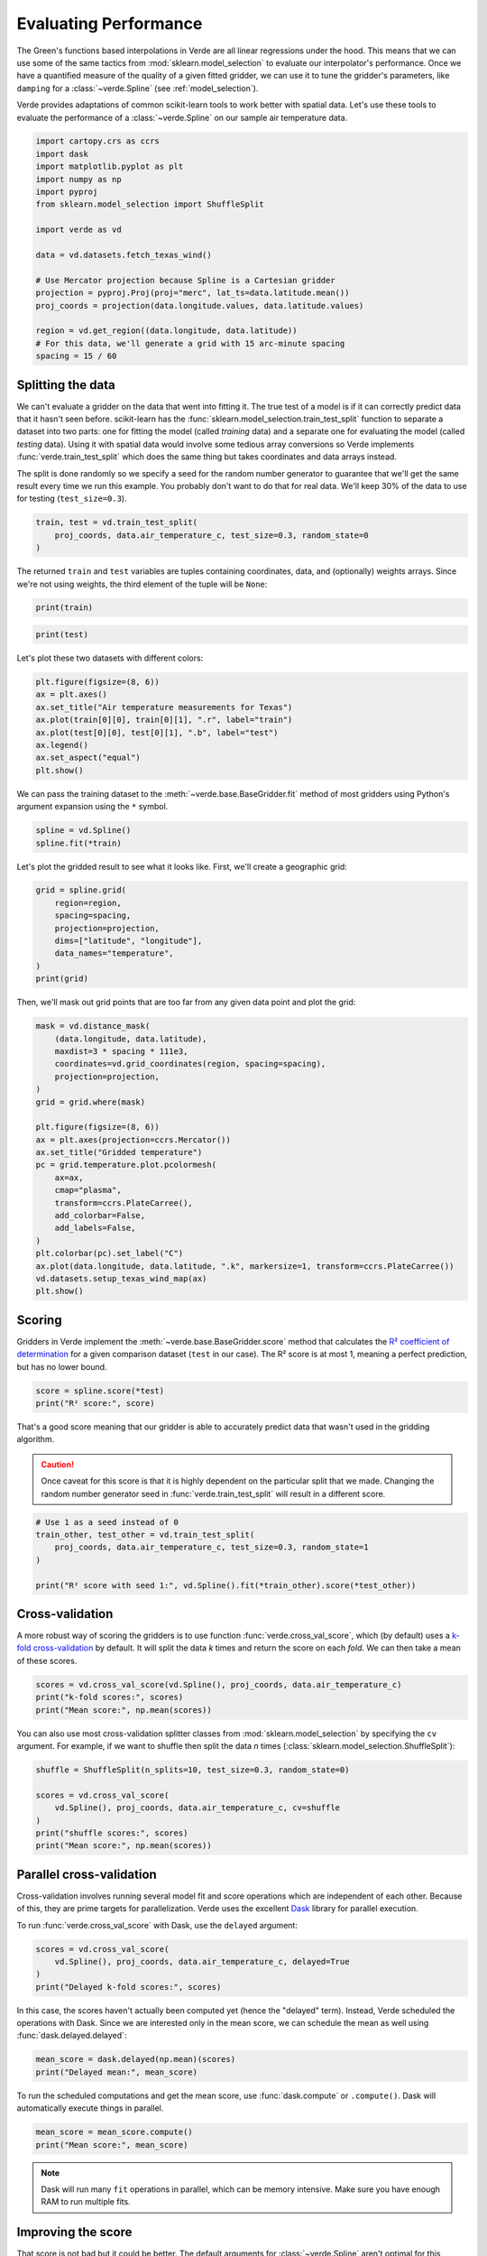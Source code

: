 
.. DO NOT EDIT.
.. THIS FILE WAS AUTOMATICALLY GENERATED BY SPHINX-GALLERY.
.. TO MAKE CHANGES, EDIT THE SOURCE PYTHON FILE:
.. "tutorials/model_evaluation.py"
.. LINE NUMBERS ARE GIVEN BELOW.

.. only:: html

    .. note::
        :class: sphx-glr-download-link-note

        :ref:`Go to the end <sphx_glr_download_tutorials_model_evaluation.py>`
        to download the full example code

.. rst-class:: sphx-glr-example-title

.. _sphx_glr_tutorials_model_evaluation.py:


.. _model_evaluation:

Evaluating Performance
======================

The Green's functions based interpolations in Verde are all linear regressions
under the hood. This means that we can use some of the same tactics from
:mod:`sklearn.model_selection` to evaluate our interpolator's performance. Once
we have a quantified measure of the quality of a given fitted gridder, we can
use it to tune the gridder's parameters, like ``damping`` for a
:class:`~verde.Spline` (see :ref:`model_selection`).

Verde provides adaptations of common scikit-learn tools to work better with
spatial data. Let's use these tools to evaluate the performance of a
:class:`~verde.Spline` on our sample air temperature data.

.. GENERATED FROM PYTHON SOURCE LINES 24-43

.. code-block:: Python

    import cartopy.crs as ccrs
    import dask
    import matplotlib.pyplot as plt
    import numpy as np
    import pyproj
    from sklearn.model_selection import ShuffleSplit

    import verde as vd

    data = vd.datasets.fetch_texas_wind()

    # Use Mercator projection because Spline is a Cartesian gridder
    projection = pyproj.Proj(proj="merc", lat_ts=data.latitude.mean())
    proj_coords = projection(data.longitude.values, data.latitude.values)

    region = vd.get_region((data.longitude, data.latitude))
    # For this data, we'll generate a grid with 15 arc-minute spacing
    spacing = 15 / 60








.. GENERATED FROM PYTHON SOURCE LINES 44-60

Splitting the data
------------------

We can't evaluate a gridder on the data that went into fitting it. The true
test of a model is if it can correctly predict data that it hasn't seen
before. scikit-learn has the :func:`sklearn.model_selection.train_test_split`
function to separate a dataset into two parts: one for fitting the model
(called *training* data) and a separate one for evaluating the model (called
*testing* data). Using it with spatial data would involve some tedious array
conversions so Verde implements :func:`verde.train_test_split` which does the
same thing but takes coordinates and data arrays instead.

The split is done randomly so we specify a seed for the random number
generator to guarantee that we'll get the same result every time we run this
example. You probably don't want to do that for real data. We'll keep 30% of
the data to use for testing (``test_size=0.3``).

.. GENERATED FROM PYTHON SOURCE LINES 60-65

.. code-block:: Python


    train, test = vd.train_test_split(
        proj_coords, data.air_temperature_c, test_size=0.3, random_state=0
    )








.. GENERATED FROM PYTHON SOURCE LINES 66-69

The returned ``train`` and ``test`` variables are tuples containing
coordinates, data, and (optionally) weights arrays. Since we're not using
weights, the third element of the tuple will be ``None``:

.. GENERATED FROM PYTHON SOURCE LINES 69-72

.. code-block:: Python

    print(train)






.. rst-class:: sphx-glr-script-out

 .. code-block:: none

    ((array([ -9471409.04145469,  -9242651.69892226,  -9518618.69368063,
            -9226352.10603726,  -9196090.97662381,  -9211980.21676048,
            -9111443.79343314,  -9285738.73749109,  -9261270.26198931,
            -9322307.84752338,  -9449918.0091497 ,  -9210462.86590059,
            -9437254.33247619,  -9336002.17761117,  -9770852.03064925,
            -9286998.42499748,  -9121969.81858082,  -9225655.46067393,
            -9784479.55912689,  -9724577.60096593,  -9119011.46155829,
            -9366406.45333221,  -9104334.19349208,  -9468488.85678097,
            -9512730.60889723,  -9752004.43349022,  -9474730.03578958,
            -9295711.26358295,  -9407680.3053389 ,  -9409483.94881389,
            -9113314.23851832,  -9581641.24134595,  -9051780.41245142,
            -9151620.1904154 ,  -9526253.16341599,  -9370920.33356321,
            -9422548.43514848,  -9363887.07831951,  -9926719.2733836 ,
            -9263865.98169933, -10151535.32091524,  -9105488.90703955,
            -9399024.72527645,  -9275584.89274308,  -9287132.02821771,
            -9254036.60191507,  -9356519.81502484,  -9300826.35830558,
            -9088836.21992941,  -9329331.55967991,  -9705882.69320157,
            -9544881.26957023,  -9339151.39637705,  -9260420.92723128,
            -9092882.48888909,  -9202923.82703691,  -9252023.01052236,
            -9250143.02235004,  -9110031.41653214,  -9210586.92603379,
            -9192082.88001273,  -9144987.74483283,  -9265793.68530754,
            -9038200.59940965,  -9241182.06349818,  -9289031.10256449,
            -9405189.55958775,  -9354792.51624734,  -9330810.73819114,
            -9321372.62498082,  -9228556.55917334,  -9199536.03109192,
            -9278581.42211417,  -9229978.47916156,  -9319244.51654206,
            -9297171.35591977,  -9275775.75448643,  -9559682.59776963,
            -9197073.91460223,  -9491697.64477644,  -9185221.40033809,
            -9486172.19730542,  -9098512.91031894,  -9357970.36427462,
            -9348971.2330741 ,  -9415391.11977161,  -9570580.80331691,
            -9298450.12960044,  -9786178.22864295,  -9638164.94664898,
            -9374995.23178449,  -9135062.93417687,  -9363782.10436067,
            -9061161.26713871,  -9641390.51011218,  -9244388.54078699,
            -9743587.43060695,  -9128583.17798902,  -9688294.78354872,
            -9878049.52882075,  -9261222.54655341,  -9959308.91606633,
            -9374995.23178449,  -9324979.91193077, -10002090.57584577,
            -9291378.70200816,  -9717038.56210237,  -9108943.50459486,
            -9187130.01777196,  -9178474.43770947,  -9821430.39264604,
            -9676089.17505937,  -9590325.45066986,  -9334752.033192  ,
            -9349658.33535028,  -9217667.89671332,  -9192989.47329381,
            -9735189.51389807,  -9062249.17907602,  -9332852.95884533,
            -9455815.63702027,  -9796236.64251933,  -9443505.05457202,
            -9320723.69505337,  -9754266.14514927,  -9765097.54908629,
            -9081077.6900608 ,  -9042075.09280036,  -9433427.55452137,
            -9587615.21391383]), array([2657710.28293861, 3302077.73567252, 2899046.15133399,
           2838589.68737716, 3049850.71722841, 3290767.45780106,
           2931160.45084784, 3271137.71227972, 3285325.92731206,
           3104893.52310543, 3247812.59589509, 3166662.55342553,
           3287606.04132201, 3103141.68482877, 3197876.76156001,
           3149242.24908431, 3067381.83156894, 3400585.90023853,
           3243911.5995015 , 3290869.09139339, 2992634.70248073,
           3169418.17605082, 3246497.10552016, 2817264.46474637,
           3252930.02674656, 3200327.43647367, 3459184.29516943,
           3112292.18628403, 2917869.77563751, 3197809.62807528,
           3290225.42947942, 3652939.53050434, 3222645.66433888,
           2963817.97546003, 2824339.57488837, 3107155.82534808,
           2698337.04679593, 2601703.23660133, 3025820.22660258,
           3166283.29483646, 3185632.21052805, 3023883.40574366,
           3417009.35720713, 3393428.62105992, 3316162.95136998,
           3082031.84084665, 2953318.41751121, 2933549.90421567,
           2932676.98398158, 3020406.81467849, 3574040.01091357,
           2790505.48355737, 2973418.65910265, 3307698.11129963,
           2945505.02203083, 3311522.23776724, 2975313.52946633,
           2861050.32840049, 2887880.3960125 , 2945898.28967202,
           2941474.84700705, 3225124.76062141, 3281387.74953726,
           3159592.7976058 , 3315823.31326005, 2571845.86314014,
           3331844.27865595, 2740231.34771917, 3387759.04557859,
           3060081.02436475, 3041845.53079302, 3210124.8374159 ,
           3164074.94938398, 3271836.50108902, 2579123.45324659,
           2545954.59014788, 3342747.49976745, 2979356.30060547,
           3009203.6131726 , 2719110.10495866, 2846814.97160993,
           3188985.42191104, 2983466.36042869, 3294675.45126596,
           3039773.54716658, 3071437.56540843, 3483134.04990316,
           3294607.6695262 , 3667917.1194501 , 3619924.68699415,
           2573548.51452294, 2821249.74463367, 2683074.91768678,
           3285461.36507139, 3652271.03785311, 3283204.30900926,
           3210853.02111693, 2943844.71518428, 3230601.11578242,
           3137567.17555594, 2777047.34270749, 2945144.53916802,
           3066497.95513723, 3110760.99744545, 3188091.12461515,
           3298991.83921469, 3394820.85278175, 3391739.95155904,
           3286590.08456857, 3389059.21988513, 3085628.36101872,
           3630202.83368938, 3134419.72201146, 3256654.45390054,
           2573738.88783378, 3339785.07776942, 3063935.13249589,
           3648601.05705207, 3330211.5352512 , 3142162.17467495,
           2982622.30031315, 3282673.97488324, 3183676.67838886,
           3006522.74236789, 2990221.2234946 , 3532083.29147308,
           2942206.50247381, 3121339.67312344, 2913261.59698675,
           3259243.23756799])), (array([18.15166667, 12.17857143, 16.45916667, 16.60084507, 12.41170213,
            9.67159091, 16.33043478,  9.43978723, 11.10313725, 10.22955556,
           11.57575758, 12.47194444, 12.22138889, 10.36794118,  8.775     ,
           10.46055556, 12.55241379, 11.78611111,  7.89736111,  7.06944444,
           14.57882353, 12.33319444, 11.96138889, 16.88692308, 10.20833333,
            9.1525    ,  9.64888889, 10.29677419, 15.16444444, 12.81565217,
           10.        ,  3.16277778, 13.49071429, 14.98529412, 16.66666667,
           13.06835821, 16.63416667, 20.43375   ,  5.96285714, 13.76470588,
            9.16391304, 13.8736    , 10.99888889, 11.23633803,  9.751875  ,
           12.43888889, 10.94418605, 15.23805556, 16.66589744, 11.40892857,
            4.984     , 18.08955224, 11.45891304, 12.05545455, 16.13939394,
           11.18275362, 14.49676056, 15.90777778, 18.8625    , 14.27527778,
           14.97291667, 10.73239437,  8.98125   , 11.89032258, 11.46025641,
           22.6082    , 10.77111111, 16.40823529,  9.23611111, 10.82863636,
           12.57958333, 11.18545455, 11.13193548, 10.56277778, 20.97333333,
           23.26113208, 10.365     , 14.46875   , 14.21430556, 16.8525    ,
           17.01530612, 12.83722222, 15.22228571,  9.005     , 14.1       ,
           14.19444444,  9.02333333, 12.11923077,  2.1525    ,  5.64638889,
           21.09483871, 19.73611111, 18.09676056, 11.48449275,  4.29166667,
            9.78117647, 10.1875    , 16.36536585,  8.73277778,  7.70694444,
           17.2974    , 15.35777778, 14.53130435, 16.58333333,  7.52666667,
           11.37028571,  5.79375   ,  8.54088235,  9.196     , 10.37263889,
           11.39375   ,  7.08166667, 11.74291667, 10.86027778, 20.47454545,
           10.9936    , 12.47652778,  3.43633803, 10.0825    ,  9.59677419,
           13.55277778,  6.09319444, 20.58333333, 11.65820513, 14.4926087 ,
            3.14875   , 16.80952381, 12.45724138, 15.76208333, 11.69902778]),), (None,))




.. GENERATED FROM PYTHON SOURCE LINES 74-76

.. code-block:: Python

    print(test)





.. rst-class:: sphx-glr-script-out

 .. code-block:: none

    ((array([ -9355174.23973406,  -9305731.50511056,  -9378946.06987249,
            -9894654.50049513,  -9357159.20186525,  -9310436.24708494,
            -9176098.20900436,  -9848465.95859632,  -9657890.50782771,
            -9408987.70828107,  -9592090.92179618,  -9397058.84931957,
            -9614660.3229513 ,  -9438991.174341  ,  -9220530.82286406,
            -9464280.35533937,  -9148327.82534205,  -9254885.93667311,
            -9284574.48085645,  -9103675.72047743,  -9617332.38735867,
            -9038401.00424027,  -9631570.67341502,  -9133335.63539924,
            -9125099.95117223,  -9369183.49169843,  -8985427.32736408,
            -9520794.51755526,  -9397182.90945276,  -8972410.55646536,
            -9418511.70927591,  -9312192.17512406,  -9633794.21272551,
            -9386466.02256181,  -9298192.46624686, -10151936.13057628,
            -9335849.48821648,  -9334064.93091582,  -8951759.31583123,
            -9066696.25769684,  -9086927.60249552,  -9399253.75936852,
            -9167595.31833663,  -9052610.66103518,  -9401849.47907855,
            -9332280.37361521,  -8991029.11953241,  -8973832.47645352,
            -9529249.69278712,  -9266070.43483542,  -9429505.34569483,
            -8999875.56133822,  -9322689.57101016,  -9604983.63256177,
            -9104467.79671247,  -9706970.60513881]), array([2719870.27460582, 2743685.56324252, 2933768.14517002,
           3027361.13101297, 2757426.84021469, 3028296.78889616,
           2903724.5557224 , 3182157.20869187, 3066100.23492454,
           3255225.28091213, 2860584.19616269, 2934171.90242784,
           3714012.76916745, 3011874.16439619, 3080991.84629854,
           2915167.81938923, 2873187.46869299, 3003831.55941359,
           2735051.95799933, 2953788.49303643, 2915178.71303919,
           3249859.25595487, 2916780.19714376, 3182123.69352164,
           3337515.62533228, 3230904.19741823, 3187923.45258655,
           3041327.49695635, 2912727.91396922, 2979696.00616845,
           2954947.37073634, 3348209.31923159, 3284716.48014213,
           3043124.19066597, 3246452.13452785, 3189924.51834186,
           3339251.70946121, 2715192.2711302 , 2992766.36237038,
           3024323.56139652, 3192216.72345509, 3430837.16378734,
           3327060.19688609, 2904921.67586422, 2871114.86619099,
           2807032.29570529, 2992876.08017689, 3082728.91614068,
           3254021.33225593, 3216131.11265388, 3253177.52895142,
           3265222.50231348, 2744264.94274218, 3049585.98626738,
           3129450.24999779, 3452568.99011507])), (array([17.71611111, 17.3918    , 10.73421875,  8.08555556, 16.258125  ,
           16.18181818, 15.87828571,  7.47625   , 11.02857143, 12.25472222,
           17.16923077, 15.60208333,  5.04152778, 13.14263889, 12.47835821,
           16.69304348, 18.73916667, 11.46194444, 18.38255319, 16.02173913,
           16.57884615, 10.55866667, 16.48916667, 13.43583333, 10.67041667,
           11.90319444, 11.49557143, 12.17826087, 14.27805556, 17.43382353,
           12.95833333, 11.04708333,  9.60486111, 13.46      , 10.58730159,
            7.39333333, 10.11722222, 17.7375    , 17.10013889, 14.64180556,
           12.44957143,  9.68391304, 11.93055556, 20.34757576, 15.4025    ,
           16.76319444, 17.33347222, 13.55152778, 10.49541667, 11.92041667,
           10.42583333, 12.69078125, 17.22138889, 10.33333333, 12.80555556,
            3.85638889]),), (None,))




.. GENERATED FROM PYTHON SOURCE LINES 77-78

Let's plot these two datasets with different colors:

.. GENERATED FROM PYTHON SOURCE LINES 78-88

.. code-block:: Python


    plt.figure(figsize=(8, 6))
    ax = plt.axes()
    ax.set_title("Air temperature measurements for Texas")
    ax.plot(train[0][0], train[0][1], ".r", label="train")
    ax.plot(test[0][0], test[0][1], ".b", label="test")
    ax.legend()
    ax.set_aspect("equal")
    plt.show()




.. image-sg:: /tutorials/images/sphx_glr_model_evaluation_001.png
   :alt: Air temperature measurements for Texas
   :srcset: /tutorials/images/sphx_glr_model_evaluation_001.png
   :class: sphx-glr-single-img





.. GENERATED FROM PYTHON SOURCE LINES 89-92

We can pass the training dataset to the :meth:`~verde.base.BaseGridder.fit`
method of most gridders using Python's argument expansion using the ``*``
symbol.

.. GENERATED FROM PYTHON SOURCE LINES 92-96

.. code-block:: Python


    spline = vd.Spline()
    spline.fit(*train)






.. raw:: html

    <div class="output_subarea output_html rendered_html output_result">
    <style>#sk-container-id-2 {
      /* Definition of color scheme common for light and dark mode */
      --sklearn-color-text: #000;
      --sklearn-color-text-muted: #666;
      --sklearn-color-line: gray;
      /* Definition of color scheme for unfitted estimators */
      --sklearn-color-unfitted-level-0: #fff5e6;
      --sklearn-color-unfitted-level-1: #f6e4d2;
      --sklearn-color-unfitted-level-2: #ffe0b3;
      --sklearn-color-unfitted-level-3: chocolate;
      /* Definition of color scheme for fitted estimators */
      --sklearn-color-fitted-level-0: #f0f8ff;
      --sklearn-color-fitted-level-1: #d4ebff;
      --sklearn-color-fitted-level-2: #b3dbfd;
      --sklearn-color-fitted-level-3: cornflowerblue;

      /* Specific color for light theme */
      --sklearn-color-text-on-default-background: var(--sg-text-color, var(--theme-code-foreground, var(--jp-content-font-color1, black)));
      --sklearn-color-background: var(--sg-background-color, var(--theme-background, var(--jp-layout-color0, white)));
      --sklearn-color-border-box: var(--sg-text-color, var(--theme-code-foreground, var(--jp-content-font-color1, black)));
      --sklearn-color-icon: #696969;

      @media (prefers-color-scheme: dark) {
        /* Redefinition of color scheme for dark theme */
        --sklearn-color-text-on-default-background: var(--sg-text-color, var(--theme-code-foreground, var(--jp-content-font-color1, white)));
        --sklearn-color-background: var(--sg-background-color, var(--theme-background, var(--jp-layout-color0, #111)));
        --sklearn-color-border-box: var(--sg-text-color, var(--theme-code-foreground, var(--jp-content-font-color1, white)));
        --sklearn-color-icon: #878787;
      }
    }

    #sk-container-id-2 {
      color: var(--sklearn-color-text);
    }

    #sk-container-id-2 pre {
      padding: 0;
    }

    #sk-container-id-2 input.sk-hidden--visually {
      border: 0;
      clip: rect(1px 1px 1px 1px);
      clip: rect(1px, 1px, 1px, 1px);
      height: 1px;
      margin: -1px;
      overflow: hidden;
      padding: 0;
      position: absolute;
      width: 1px;
    }

    #sk-container-id-2 div.sk-dashed-wrapped {
      border: 1px dashed var(--sklearn-color-line);
      margin: 0 0.4em 0.5em 0.4em;
      box-sizing: border-box;
      padding-bottom: 0.4em;
      background-color: var(--sklearn-color-background);
    }

    #sk-container-id-2 div.sk-container {
      /* jupyter's `normalize.less` sets `[hidden] { display: none; }`
         but bootstrap.min.css set `[hidden] { display: none !important; }`
         so we also need the `!important` here to be able to override the
         default hidden behavior on the sphinx rendered scikit-learn.org.
         See: https://github.com/scikit-learn/scikit-learn/issues/21755 */
      display: inline-block !important;
      position: relative;
    }

    #sk-container-id-2 div.sk-text-repr-fallback {
      display: none;
    }

    div.sk-parallel-item,
    div.sk-serial,
    div.sk-item {
      /* draw centered vertical line to link estimators */
      background-image: linear-gradient(var(--sklearn-color-text-on-default-background), var(--sklearn-color-text-on-default-background));
      background-size: 2px 100%;
      background-repeat: no-repeat;
      background-position: center center;
    }

    /* Parallel-specific style estimator block */

    #sk-container-id-2 div.sk-parallel-item::after {
      content: "";
      width: 100%;
      border-bottom: 2px solid var(--sklearn-color-text-on-default-background);
      flex-grow: 1;
    }

    #sk-container-id-2 div.sk-parallel {
      display: flex;
      align-items: stretch;
      justify-content: center;
      background-color: var(--sklearn-color-background);
      position: relative;
    }

    #sk-container-id-2 div.sk-parallel-item {
      display: flex;
      flex-direction: column;
    }

    #sk-container-id-2 div.sk-parallel-item:first-child::after {
      align-self: flex-end;
      width: 50%;
    }

    #sk-container-id-2 div.sk-parallel-item:last-child::after {
      align-self: flex-start;
      width: 50%;
    }

    #sk-container-id-2 div.sk-parallel-item:only-child::after {
      width: 0;
    }

    /* Serial-specific style estimator block */

    #sk-container-id-2 div.sk-serial {
      display: flex;
      flex-direction: column;
      align-items: center;
      background-color: var(--sklearn-color-background);
      padding-right: 1em;
      padding-left: 1em;
    }


    /* Toggleable style: style used for estimator/Pipeline/ColumnTransformer box that is
    clickable and can be expanded/collapsed.
    - Pipeline and ColumnTransformer use this feature and define the default style
    - Estimators will overwrite some part of the style using the `sk-estimator` class
    */

    /* Pipeline and ColumnTransformer style (default) */

    #sk-container-id-2 div.sk-toggleable {
      /* Default theme specific background. It is overwritten whether we have a
      specific estimator or a Pipeline/ColumnTransformer */
      background-color: var(--sklearn-color-background);
    }

    /* Toggleable label */
    #sk-container-id-2 label.sk-toggleable__label {
      cursor: pointer;
      display: flex;
      width: 100%;
      margin-bottom: 0;
      padding: 0.5em;
      box-sizing: border-box;
      text-align: center;
      align-items: start;
      justify-content: space-between;
      gap: 0.5em;
    }

    #sk-container-id-2 label.sk-toggleable__label .caption {
      font-size: 0.6rem;
      font-weight: lighter;
      color: var(--sklearn-color-text-muted);
    }

    #sk-container-id-2 label.sk-toggleable__label-arrow:before {
      /* Arrow on the left of the label */
      content: "▸";
      float: left;
      margin-right: 0.25em;
      color: var(--sklearn-color-icon);
    }

    #sk-container-id-2 label.sk-toggleable__label-arrow:hover:before {
      color: var(--sklearn-color-text);
    }

    /* Toggleable content - dropdown */

    #sk-container-id-2 div.sk-toggleable__content {
      max-height: 0;
      max-width: 0;
      overflow: hidden;
      text-align: left;
      /* unfitted */
      background-color: var(--sklearn-color-unfitted-level-0);
    }

    #sk-container-id-2 div.sk-toggleable__content.fitted {
      /* fitted */
      background-color: var(--sklearn-color-fitted-level-0);
    }

    #sk-container-id-2 div.sk-toggleable__content pre {
      margin: 0.2em;
      border-radius: 0.25em;
      color: var(--sklearn-color-text);
      /* unfitted */
      background-color: var(--sklearn-color-unfitted-level-0);
    }

    #sk-container-id-2 div.sk-toggleable__content.fitted pre {
      /* unfitted */
      background-color: var(--sklearn-color-fitted-level-0);
    }

    #sk-container-id-2 input.sk-toggleable__control:checked~div.sk-toggleable__content {
      /* Expand drop-down */
      max-height: 200px;
      max-width: 100%;
      overflow: auto;
    }

    #sk-container-id-2 input.sk-toggleable__control:checked~label.sk-toggleable__label-arrow:before {
      content: "▾";
    }

    /* Pipeline/ColumnTransformer-specific style */

    #sk-container-id-2 div.sk-label input.sk-toggleable__control:checked~label.sk-toggleable__label {
      color: var(--sklearn-color-text);
      background-color: var(--sklearn-color-unfitted-level-2);
    }

    #sk-container-id-2 div.sk-label.fitted input.sk-toggleable__control:checked~label.sk-toggleable__label {
      background-color: var(--sklearn-color-fitted-level-2);
    }

    /* Estimator-specific style */

    /* Colorize estimator box */
    #sk-container-id-2 div.sk-estimator input.sk-toggleable__control:checked~label.sk-toggleable__label {
      /* unfitted */
      background-color: var(--sklearn-color-unfitted-level-2);
    }

    #sk-container-id-2 div.sk-estimator.fitted input.sk-toggleable__control:checked~label.sk-toggleable__label {
      /* fitted */
      background-color: var(--sklearn-color-fitted-level-2);
    }

    #sk-container-id-2 div.sk-label label.sk-toggleable__label,
    #sk-container-id-2 div.sk-label label {
      /* The background is the default theme color */
      color: var(--sklearn-color-text-on-default-background);
    }

    /* On hover, darken the color of the background */
    #sk-container-id-2 div.sk-label:hover label.sk-toggleable__label {
      color: var(--sklearn-color-text);
      background-color: var(--sklearn-color-unfitted-level-2);
    }

    /* Label box, darken color on hover, fitted */
    #sk-container-id-2 div.sk-label.fitted:hover label.sk-toggleable__label.fitted {
      color: var(--sklearn-color-text);
      background-color: var(--sklearn-color-fitted-level-2);
    }

    /* Estimator label */

    #sk-container-id-2 div.sk-label label {
      font-family: monospace;
      font-weight: bold;
      display: inline-block;
      line-height: 1.2em;
    }

    #sk-container-id-2 div.sk-label-container {
      text-align: center;
    }

    /* Estimator-specific */
    #sk-container-id-2 div.sk-estimator {
      font-family: monospace;
      border: 1px dotted var(--sklearn-color-border-box);
      border-radius: 0.25em;
      box-sizing: border-box;
      margin-bottom: 0.5em;
      /* unfitted */
      background-color: var(--sklearn-color-unfitted-level-0);
    }

    #sk-container-id-2 div.sk-estimator.fitted {
      /* fitted */
      background-color: var(--sklearn-color-fitted-level-0);
    }

    /* on hover */
    #sk-container-id-2 div.sk-estimator:hover {
      /* unfitted */
      background-color: var(--sklearn-color-unfitted-level-2);
    }

    #sk-container-id-2 div.sk-estimator.fitted:hover {
      /* fitted */
      background-color: var(--sklearn-color-fitted-level-2);
    }

    /* Specification for estimator info (e.g. "i" and "?") */

    /* Common style for "i" and "?" */

    .sk-estimator-doc-link,
    a:link.sk-estimator-doc-link,
    a:visited.sk-estimator-doc-link {
      float: right;
      font-size: smaller;
      line-height: 1em;
      font-family: monospace;
      background-color: var(--sklearn-color-background);
      border-radius: 1em;
      height: 1em;
      width: 1em;
      text-decoration: none !important;
      margin-left: 0.5em;
      text-align: center;
      /* unfitted */
      border: var(--sklearn-color-unfitted-level-1) 1pt solid;
      color: var(--sklearn-color-unfitted-level-1);
    }

    .sk-estimator-doc-link.fitted,
    a:link.sk-estimator-doc-link.fitted,
    a:visited.sk-estimator-doc-link.fitted {
      /* fitted */
      border: var(--sklearn-color-fitted-level-1) 1pt solid;
      color: var(--sklearn-color-fitted-level-1);
    }

    /* On hover */
    div.sk-estimator:hover .sk-estimator-doc-link:hover,
    .sk-estimator-doc-link:hover,
    div.sk-label-container:hover .sk-estimator-doc-link:hover,
    .sk-estimator-doc-link:hover {
      /* unfitted */
      background-color: var(--sklearn-color-unfitted-level-3);
      color: var(--sklearn-color-background);
      text-decoration: none;
    }

    div.sk-estimator.fitted:hover .sk-estimator-doc-link.fitted:hover,
    .sk-estimator-doc-link.fitted:hover,
    div.sk-label-container:hover .sk-estimator-doc-link.fitted:hover,
    .sk-estimator-doc-link.fitted:hover {
      /* fitted */
      background-color: var(--sklearn-color-fitted-level-3);
      color: var(--sklearn-color-background);
      text-decoration: none;
    }

    /* Span, style for the box shown on hovering the info icon */
    .sk-estimator-doc-link span {
      display: none;
      z-index: 9999;
      position: relative;
      font-weight: normal;
      right: .2ex;
      padding: .5ex;
      margin: .5ex;
      width: min-content;
      min-width: 20ex;
      max-width: 50ex;
      color: var(--sklearn-color-text);
      box-shadow: 2pt 2pt 4pt #999;
      /* unfitted */
      background: var(--sklearn-color-unfitted-level-0);
      border: .5pt solid var(--sklearn-color-unfitted-level-3);
    }

    .sk-estimator-doc-link.fitted span {
      /* fitted */
      background: var(--sklearn-color-fitted-level-0);
      border: var(--sklearn-color-fitted-level-3);
    }

    .sk-estimator-doc-link:hover span {
      display: block;
    }

    /* "?"-specific style due to the `<a>` HTML tag */

    #sk-container-id-2 a.estimator_doc_link {
      float: right;
      font-size: 1rem;
      line-height: 1em;
      font-family: monospace;
      background-color: var(--sklearn-color-background);
      border-radius: 1rem;
      height: 1rem;
      width: 1rem;
      text-decoration: none;
      /* unfitted */
      color: var(--sklearn-color-unfitted-level-1);
      border: var(--sklearn-color-unfitted-level-1) 1pt solid;
    }

    #sk-container-id-2 a.estimator_doc_link.fitted {
      /* fitted */
      border: var(--sklearn-color-fitted-level-1) 1pt solid;
      color: var(--sklearn-color-fitted-level-1);
    }

    /* On hover */
    #sk-container-id-2 a.estimator_doc_link:hover {
      /* unfitted */
      background-color: var(--sklearn-color-unfitted-level-3);
      color: var(--sklearn-color-background);
      text-decoration: none;
    }

    #sk-container-id-2 a.estimator_doc_link.fitted:hover {
      /* fitted */
      background-color: var(--sklearn-color-fitted-level-3);
    }
    </style><div id="sk-container-id-2" class="sk-top-container"><div class="sk-text-repr-fallback"><pre>Spline(mindist=0)</pre><b>In a Jupyter environment, please rerun this cell to show the HTML representation or trust the notebook. <br />On GitHub, the HTML representation is unable to render, please try loading this page with nbviewer.org.</b></div><div class="sk-container" hidden><div class="sk-item"><div class="sk-estimator fitted sk-toggleable"><input class="sk-toggleable__control sk-hidden--visually" id="sk-estimator-id-2" type="checkbox" checked><label for="sk-estimator-id-2" class="sk-toggleable__label fitted sk-toggleable__label-arrow"><div><div>Spline</div></div><div><span class="sk-estimator-doc-link fitted">i<span>Fitted</span></span></div></label><div class="sk-toggleable__content fitted"><pre>Spline(mindist=0)</pre></div> </div></div></div></div>
    </div>
    <br />
    <br />

.. GENERATED FROM PYTHON SOURCE LINES 97-99

Let's plot the gridded result to see what it looks like. First, we'll create
a geographic grid:

.. GENERATED FROM PYTHON SOURCE LINES 99-108

.. code-block:: Python

    grid = spline.grid(
        region=region,
        spacing=spacing,
        projection=projection,
        dims=["latitude", "longitude"],
        data_names="temperature",
    )
    print(grid)





.. rst-class:: sphx-glr-script-out

 .. code-block:: none

    <xarray.Dataset> Size: 18kB
    Dimensions:      (latitude: 43, longitude: 51)
    Coordinates:
      * longitude    (longitude) float64 408B -106.4 -106.1 -105.9 ... -94.06 -93.8
      * latitude     (latitude) float64 344B 25.91 26.16 26.41 ... 35.91 36.16 36.41
    Data variables:
        temperature  (latitude, longitude) float64 18kB 36.72 36.32 ... 4.568 4.711
    Attributes:
        metadata:  Generated by Spline(mindist=0)




.. GENERATED FROM PYTHON SOURCE LINES 109-111

Then, we'll mask out grid points that are too far from any given data point
and plot the grid:

.. GENERATED FROM PYTHON SOURCE LINES 111-134

.. code-block:: Python

    mask = vd.distance_mask(
        (data.longitude, data.latitude),
        maxdist=3 * spacing * 111e3,
        coordinates=vd.grid_coordinates(region, spacing=spacing),
        projection=projection,
    )
    grid = grid.where(mask)

    plt.figure(figsize=(8, 6))
    ax = plt.axes(projection=ccrs.Mercator())
    ax.set_title("Gridded temperature")
    pc = grid.temperature.plot.pcolormesh(
        ax=ax,
        cmap="plasma",
        transform=ccrs.PlateCarree(),
        add_colorbar=False,
        add_labels=False,
    )
    plt.colorbar(pc).set_label("C")
    ax.plot(data.longitude, data.latitude, ".k", markersize=1, transform=ccrs.PlateCarree())
    vd.datasets.setup_texas_wind_map(ax)
    plt.show()




.. image-sg:: /tutorials/images/sphx_glr_model_evaluation_002.png
   :alt: Gridded temperature
   :srcset: /tutorials/images/sphx_glr_model_evaluation_002.png
   :class: sphx-glr-single-img





.. GENERATED FROM PYTHON SOURCE LINES 135-143

Scoring
--------

Gridders in Verde implement the :meth:`~verde.base.BaseGridder.score` method
that calculates the `R² coefficient of determination
<https://en.wikipedia.org/wiki/Coefficient_of_determination>`__ for a given
comparison dataset (``test`` in our case). The R² score is at most 1, meaning
a perfect prediction, but has no lower bound.

.. GENERATED FROM PYTHON SOURCE LINES 143-147

.. code-block:: Python


    score = spline.score(*test)
    print("R² score:", score)





.. rst-class:: sphx-glr-script-out

 .. code-block:: none

    /home/runner/work/verde/verde/doc/tutorials_src/model_evaluation.py:144: FutureWarning: The default scoring will change from R² to negative root mean squared error (RMSE) in Verde 2.0.0. This may change model selection results slightly.
      score = spline.score(*test)
    R² score: 0.8404552995880556




.. GENERATED FROM PYTHON SOURCE LINES 148-156

That's a good score meaning that our gridder is able to accurately predict
data that wasn't used in the gridding algorithm.

.. caution::

    Once caveat for this score is that it is highly dependent on the
    particular split that we made. Changing the random number generator seed
    in :func:`verde.train_test_split` will result in a different score.

.. GENERATED FROM PYTHON SOURCE LINES 156-164

.. code-block:: Python


    # Use 1 as a seed instead of 0
    train_other, test_other = vd.train_test_split(
        proj_coords, data.air_temperature_c, test_size=0.3, random_state=1
    )

    print("R² score with seed 1:", vd.Spline().fit(*train_other).score(*test_other))





.. rst-class:: sphx-glr-script-out

 .. code-block:: none

    /home/runner/work/verde/verde/doc/tutorials_src/model_evaluation.py:162: FutureWarning: The default scoring will change from R² to negative root mean squared error (RMSE) in Verde 2.0.0. This may change model selection results slightly.
      print("R² score with seed 1:", vd.Spline().fit(*train_other).score(*test_other))
    R² score with seed 1: 0.7832246935418062




.. GENERATED FROM PYTHON SOURCE LINES 165-174

Cross-validation
----------------

A more robust way of scoring the gridders is to use function
:func:`verde.cross_val_score`, which (by default) uses a `k-fold
cross-validation
<https://en.wikipedia.org/wiki/Cross-validation_(statistics)#k-fold_cross-validation>`__
by default. It will split the data *k* times and return the score on each
*fold*. We can then take a mean of these scores.

.. GENERATED FROM PYTHON SOURCE LINES 174-179

.. code-block:: Python


    scores = vd.cross_val_score(vd.Spline(), proj_coords, data.air_temperature_c)
    print("k-fold scores:", scores)
    print("Mean score:", np.mean(scores))





.. rst-class:: sphx-glr-script-out

 .. code-block:: none

    /usr/share/miniconda/envs/test/lib/python3.12/site-packages/sklearn/base.py:129: FutureWarning: The mindist parameter of verde.Spline is no longer required and will be removed in Verde 2.0.0. Use the default value to obtain the future behavior.
      new_object = klass(**new_object_params)
    /usr/share/miniconda/envs/test/lib/python3.12/site-packages/verde/model_selection.py:785: FutureWarning: The default scoring will change from R² to negative root mean squared error (RMSE) in Verde 2.0.0. This may change model selection results slightly.
      score = estimator.score(*test_data)
    /usr/share/miniconda/envs/test/lib/python3.12/site-packages/sklearn/base.py:129: FutureWarning: The mindist parameter of verde.Spline is no longer required and will be removed in Verde 2.0.0. Use the default value to obtain the future behavior.
      new_object = klass(**new_object_params)
    /usr/share/miniconda/envs/test/lib/python3.12/site-packages/verde/model_selection.py:785: FutureWarning: The default scoring will change from R² to negative root mean squared error (RMSE) in Verde 2.0.0. This may change model selection results slightly.
      score = estimator.score(*test_data)
    /usr/share/miniconda/envs/test/lib/python3.12/site-packages/sklearn/base.py:129: FutureWarning: The mindist parameter of verde.Spline is no longer required and will be removed in Verde 2.0.0. Use the default value to obtain the future behavior.
      new_object = klass(**new_object_params)
    /usr/share/miniconda/envs/test/lib/python3.12/site-packages/verde/model_selection.py:785: FutureWarning: The default scoring will change from R² to negative root mean squared error (RMSE) in Verde 2.0.0. This may change model selection results slightly.
      score = estimator.score(*test_data)
    /usr/share/miniconda/envs/test/lib/python3.12/site-packages/sklearn/base.py:129: FutureWarning: The mindist parameter of verde.Spline is no longer required and will be removed in Verde 2.0.0. Use the default value to obtain the future behavior.
      new_object = klass(**new_object_params)
    /usr/share/miniconda/envs/test/lib/python3.12/site-packages/verde/model_selection.py:785: FutureWarning: The default scoring will change from R² to negative root mean squared error (RMSE) in Verde 2.0.0. This may change model selection results slightly.
      score = estimator.score(*test_data)
    /usr/share/miniconda/envs/test/lib/python3.12/site-packages/sklearn/base.py:129: FutureWarning: The mindist parameter of verde.Spline is no longer required and will be removed in Verde 2.0.0. Use the default value to obtain the future behavior.
      new_object = klass(**new_object_params)
    /usr/share/miniconda/envs/test/lib/python3.12/site-packages/verde/model_selection.py:785: FutureWarning: The default scoring will change from R² to negative root mean squared error (RMSE) in Verde 2.0.0. This may change model selection results slightly.
      score = estimator.score(*test_data)
    k-fold scores: [0.81655898 0.72019255 0.81596348 0.87740087 0.75006854]
    Mean score: 0.7960368857064823




.. GENERATED FROM PYTHON SOURCE LINES 180-184

You can also use most cross-validation splitter classes from
:mod:`sklearn.model_selection` by specifying the ``cv`` argument. For
example, if we want to shuffle then split the data *n* times
(:class:`sklearn.model_selection.ShuffleSplit`):

.. GENERATED FROM PYTHON SOURCE LINES 184-193

.. code-block:: Python


    shuffle = ShuffleSplit(n_splits=10, test_size=0.3, random_state=0)

    scores = vd.cross_val_score(
        vd.Spline(), proj_coords, data.air_temperature_c, cv=shuffle
    )
    print("shuffle scores:", scores)
    print("Mean score:", np.mean(scores))





.. rst-class:: sphx-glr-script-out

 .. code-block:: none

    /usr/share/miniconda/envs/test/lib/python3.12/site-packages/sklearn/base.py:129: FutureWarning: The mindist parameter of verde.Spline is no longer required and will be removed in Verde 2.0.0. Use the default value to obtain the future behavior.
      new_object = klass(**new_object_params)
    /usr/share/miniconda/envs/test/lib/python3.12/site-packages/verde/model_selection.py:785: FutureWarning: The default scoring will change from R² to negative root mean squared error (RMSE) in Verde 2.0.0. This may change model selection results slightly.
      score = estimator.score(*test_data)
    /usr/share/miniconda/envs/test/lib/python3.12/site-packages/sklearn/base.py:129: FutureWarning: The mindist parameter of verde.Spline is no longer required and will be removed in Verde 2.0.0. Use the default value to obtain the future behavior.
      new_object = klass(**new_object_params)
    /usr/share/miniconda/envs/test/lib/python3.12/site-packages/verde/model_selection.py:785: FutureWarning: The default scoring will change from R² to negative root mean squared error (RMSE) in Verde 2.0.0. This may change model selection results slightly.
      score = estimator.score(*test_data)
    /usr/share/miniconda/envs/test/lib/python3.12/site-packages/sklearn/base.py:129: FutureWarning: The mindist parameter of verde.Spline is no longer required and will be removed in Verde 2.0.0. Use the default value to obtain the future behavior.
      new_object = klass(**new_object_params)
    /usr/share/miniconda/envs/test/lib/python3.12/site-packages/verde/model_selection.py:785: FutureWarning: The default scoring will change from R² to negative root mean squared error (RMSE) in Verde 2.0.0. This may change model selection results slightly.
      score = estimator.score(*test_data)
    /usr/share/miniconda/envs/test/lib/python3.12/site-packages/sklearn/base.py:129: FutureWarning: The mindist parameter of verde.Spline is no longer required and will be removed in Verde 2.0.0. Use the default value to obtain the future behavior.
      new_object = klass(**new_object_params)
    /usr/share/miniconda/envs/test/lib/python3.12/site-packages/verde/model_selection.py:785: FutureWarning: The default scoring will change from R² to negative root mean squared error (RMSE) in Verde 2.0.0. This may change model selection results slightly.
      score = estimator.score(*test_data)
    /usr/share/miniconda/envs/test/lib/python3.12/site-packages/sklearn/base.py:129: FutureWarning: The mindist parameter of verde.Spline is no longer required and will be removed in Verde 2.0.0. Use the default value to obtain the future behavior.
      new_object = klass(**new_object_params)
    /usr/share/miniconda/envs/test/lib/python3.12/site-packages/verde/model_selection.py:785: FutureWarning: The default scoring will change from R² to negative root mean squared error (RMSE) in Verde 2.0.0. This may change model selection results slightly.
      score = estimator.score(*test_data)
    /usr/share/miniconda/envs/test/lib/python3.12/site-packages/sklearn/base.py:129: FutureWarning: The mindist parameter of verde.Spline is no longer required and will be removed in Verde 2.0.0. Use the default value to obtain the future behavior.
      new_object = klass(**new_object_params)
    /usr/share/miniconda/envs/test/lib/python3.12/site-packages/verde/model_selection.py:785: FutureWarning: The default scoring will change from R² to negative root mean squared error (RMSE) in Verde 2.0.0. This may change model selection results slightly.
      score = estimator.score(*test_data)
    /usr/share/miniconda/envs/test/lib/python3.12/site-packages/sklearn/base.py:129: FutureWarning: The mindist parameter of verde.Spline is no longer required and will be removed in Verde 2.0.0. Use the default value to obtain the future behavior.
      new_object = klass(**new_object_params)
    /usr/share/miniconda/envs/test/lib/python3.12/site-packages/verde/model_selection.py:785: FutureWarning: The default scoring will change from R² to negative root mean squared error (RMSE) in Verde 2.0.0. This may change model selection results slightly.
      score = estimator.score(*test_data)
    /usr/share/miniconda/envs/test/lib/python3.12/site-packages/sklearn/base.py:129: FutureWarning: The mindist parameter of verde.Spline is no longer required and will be removed in Verde 2.0.0. Use the default value to obtain the future behavior.
      new_object = klass(**new_object_params)
    /usr/share/miniconda/envs/test/lib/python3.12/site-packages/verde/model_selection.py:785: FutureWarning: The default scoring will change from R² to negative root mean squared error (RMSE) in Verde 2.0.0. This may change model selection results slightly.
      score = estimator.score(*test_data)
    /usr/share/miniconda/envs/test/lib/python3.12/site-packages/sklearn/base.py:129: FutureWarning: The mindist parameter of verde.Spline is no longer required and will be removed in Verde 2.0.0. Use the default value to obtain the future behavior.
      new_object = klass(**new_object_params)
    /usr/share/miniconda/envs/test/lib/python3.12/site-packages/verde/model_selection.py:785: FutureWarning: The default scoring will change from R² to negative root mean squared error (RMSE) in Verde 2.0.0. This may change model selection results slightly.
      score = estimator.score(*test_data)
    /usr/share/miniconda/envs/test/lib/python3.12/site-packages/sklearn/base.py:129: FutureWarning: The mindist parameter of verde.Spline is no longer required and will be removed in Verde 2.0.0. Use the default value to obtain the future behavior.
      new_object = klass(**new_object_params)
    /usr/share/miniconda/envs/test/lib/python3.12/site-packages/verde/model_selection.py:785: FutureWarning: The default scoring will change from R² to negative root mean squared error (RMSE) in Verde 2.0.0. This may change model selection results slightly.
      score = estimator.score(*test_data)
    shuffle scores: [0.8404553  0.79219264 0.60098099 0.73123421 0.67325199 0.70560489
     0.68905623 0.83517217 0.86908658 0.84133251]
    Mean score: 0.7578367521259098




.. GENERATED FROM PYTHON SOURCE LINES 194-203

Parallel cross-validation
-------------------------

Cross-validation involves running several model fit and score operations
which are independent of each other. Because of this, they are prime targets
for parallelization. Verde uses the excellent `Dask <https://dask.org/>`__
library for parallel execution.

To run :func:`verde.cross_val_score` with Dask, use the ``delayed`` argument:

.. GENERATED FROM PYTHON SOURCE LINES 203-209

.. code-block:: Python


    scores = vd.cross_val_score(
        vd.Spline(), proj_coords, data.air_temperature_c, delayed=True
    )
    print("Delayed k-fold scores:", scores)





.. rst-class:: sphx-glr-script-out

 .. code-block:: none

    /usr/share/miniconda/envs/test/lib/python3.12/site-packages/sklearn/base.py:129: FutureWarning: The mindist parameter of verde.Spline is no longer required and will be removed in Verde 2.0.0. Use the default value to obtain the future behavior.
      new_object = klass(**new_object_params)
    Delayed k-fold scores: [Delayed('fit_score-29f019ee-a930-48f1-804d-1c5078f4d3fc'), Delayed('fit_score-7c4f1281-b478-4689-9876-425c617d2884'), Delayed('fit_score-bfb1c499-408f-4c9e-8017-b7bd5a05431b'), Delayed('fit_score-5f6710b6-cfe3-492d-a7f5-910c19187633'), Delayed('fit_score-7c42b075-5e39-4583-8678-6da8a52aaff3')]




.. GENERATED FROM PYTHON SOURCE LINES 210-214

In this case, the scores haven't actually been computed yet (hence the
"delayed" term). Instead, Verde scheduled the operations with Dask. Since we
are interested only in the mean score, we can schedule the mean as well using
:func:`dask.delayed.delayed`:

.. GENERATED FROM PYTHON SOURCE LINES 214-218

.. code-block:: Python


    mean_score = dask.delayed(np.mean)(scores)
    print("Delayed mean:", mean_score)





.. rst-class:: sphx-glr-script-out

 .. code-block:: none

    Delayed mean: Delayed('mean-1cbc3b2e-154b-49a1-83d5-36f64eb3ae24')




.. GENERATED FROM PYTHON SOURCE LINES 219-222

To run the scheduled computations and get the mean score, use
:func:`dask.compute` or ``.compute()``. Dask will automatically execute
things in parallel.

.. GENERATED FROM PYTHON SOURCE LINES 222-226

.. code-block:: Python


    mean_score = mean_score.compute()
    print("Mean score:", mean_score)





.. rst-class:: sphx-glr-script-out

 .. code-block:: none

    /usr/share/miniconda/envs/test/lib/python3.12/site-packages/verde/model_selection.py:785: FutureWarning: The default scoring will change from R² to negative root mean squared error (RMSE) in Verde 2.0.0. This may change model selection results slightly.
      score = estimator.score(*test_data)
    /usr/share/miniconda/envs/test/lib/python3.12/site-packages/verde/model_selection.py:785: FutureWarning: The default scoring will change from R² to negative root mean squared error (RMSE) in Verde 2.0.0. This may change model selection results slightly.
      score = estimator.score(*test_data)
    /usr/share/miniconda/envs/test/lib/python3.12/site-packages/verde/model_selection.py:785: FutureWarning: The default scoring will change from R² to negative root mean squared error (RMSE) in Verde 2.0.0. This may change model selection results slightly.
      score = estimator.score(*test_data)
    /usr/share/miniconda/envs/test/lib/python3.12/site-packages/verde/model_selection.py:785: FutureWarning: The default scoring will change from R² to negative root mean squared error (RMSE) in Verde 2.0.0. This may change model selection results slightly.
      score = estimator.score(*test_data)
    Mean score: 0.7960368857064823




.. GENERATED FROM PYTHON SOURCE LINES 227-232

.. note::

    Dask will run many ``fit`` operations in parallel, which can be memory
    intensive. Make sure you have enough RAM to run multiple fits.


.. GENERATED FROM PYTHON SOURCE LINES 234-242

Improving the score
-------------------

That score is not bad but it could be better. The default arguments for
:class:`~verde.Spline` aren't optimal for this dataset. We could try
different combinations manually until we get a good score. A better way is to
do this automatically. In :ref:`model_selection` we'll go over how to do just
that.


.. rst-class:: sphx-glr-timing

   **Total running time of the script:** (0 minutes 0.524 seconds)


.. _sphx_glr_download_tutorials_model_evaluation.py:

.. only:: html

  .. container:: sphx-glr-footer sphx-glr-footer-example

    .. container:: sphx-glr-download sphx-glr-download-jupyter

      :download:`Download Jupyter notebook: model_evaluation.ipynb <model_evaluation.ipynb>`

    .. container:: sphx-glr-download sphx-glr-download-python

      :download:`Download Python source code: model_evaluation.py <model_evaluation.py>`


.. only:: html

 .. rst-class:: sphx-glr-signature

    `Gallery generated by Sphinx-Gallery <https://sphinx-gallery.github.io>`_
